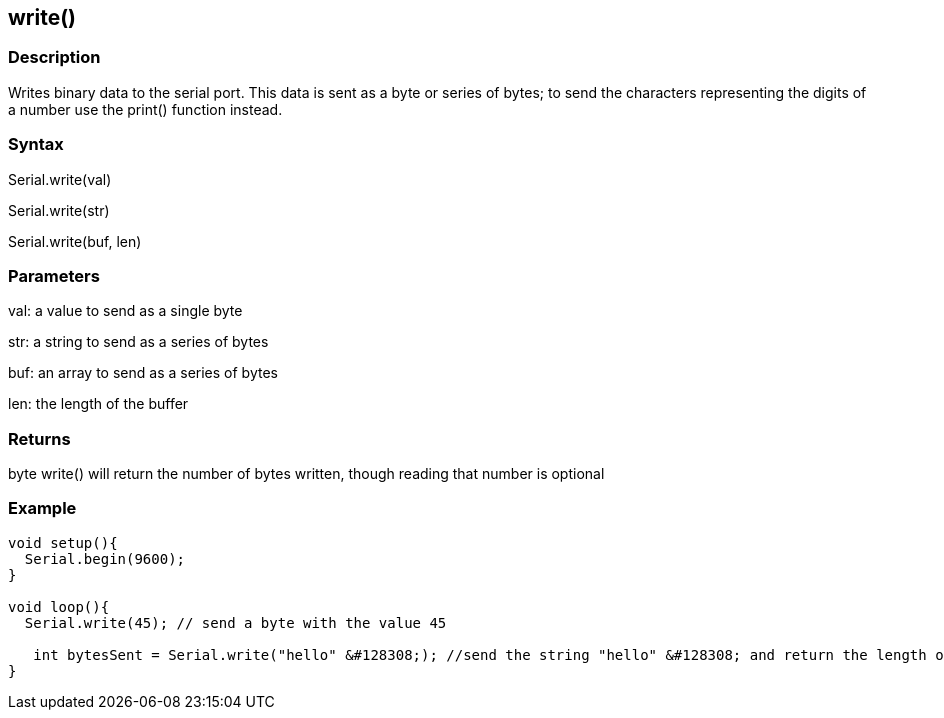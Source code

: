 == write() ==
=== Description ===
Writes binary data to the serial port. This data is sent as a byte or series of bytes; to send the characters representing the digits of a number use the print() function instead.

 

=== Syntax === 
Serial.write(val)

Serial.write(str)

Serial.write(buf, len)

 

=== Parameters ===
val: a value to send as a single byte

str: a string to send as a series of bytes

buf: an array to send as a series of bytes

len: the length of the buffer

 

=== Returns ===
byte
write() will return the number of bytes written, though reading that number is optional

 

=== Example ===
[source,arduino]
----
void setup(){
  Serial.begin(9600);
}

void loop(){
  Serial.write(45); // send a byte with the value 45

   int bytesSent = Serial.write("hello" &#128308;); //send the string "hello" &#128308; and return the length of the string.
}
----